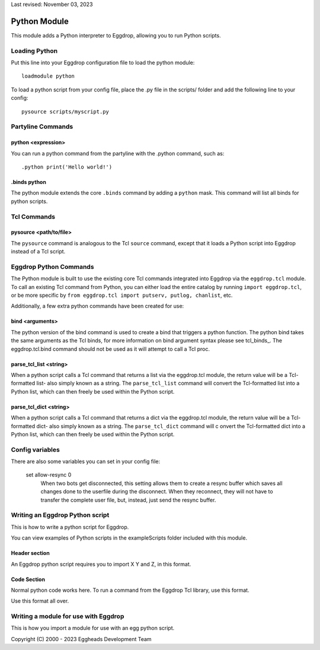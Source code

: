 Last revised: November 03, 2023

.. _python:

============
Python Module
============

This module adds a Python interpreter to Eggdrop, allowing you to run Python scripts.

--------------
Loading Python
--------------

Put this line into your Eggdrop configuration file to load the python module::

  loadmodule python

To load a python script from your config file, place the .py file in the scripts/ folder and add the following line to your config::

  pysource scripts/myscript.py

------------------
Partyline Commands
------------------

^^^^^^^^^^^^^^^^^^^
python <expression>
^^^^^^^^^^^^^^^^^^^

You can run a python command from the partyline with the .python command, such as::

  .python print('Hello world!')

^^^^^^^^^^^^^
.binds python
^^^^^^^^^^^^^

The python module extends the core ``.binds`` command by adding a ``python`` mask. This command will list all binds for python scripts.

------------
Tcl Commands
------------

^^^^^^^^^^^^^^^^^^^^^^^
pysource <path/to/file>
^^^^^^^^^^^^^^^^^^^^^^^

The ``pysource`` command is analogous to the Tcl ``source`` command, except that it loads a Python script into Eggdrop instead of a Tcl script.

-----------------------
Eggdrop Python Commands
-----------------------

The Python module is built to use the existing core Tcl commands integrated into Eggdrop via the ``eggdrop.tcl`` module. To call an existing Tcl command from Python, you can either load the entire catalog by running ``import eggdrop.tcl``, or be more specific by ``from eggdrop.tcl import putserv, putlog, chanlist``, etc.

Additionally, a few extra python commands have been created for use:

^^^^^^^^^^^^^^^^
bind <arguments>
^^^^^^^^^^^^^^^^

The python version of the bind command is used to create a bind that triggers a python function. The python bind takes the same arguments as the Tcl binds, for more information on bind argument syntax please see tcl_binds_. The eggdrop.tcl.bind command should not be used as it will attempt to call a Tcl proc. 

^^^^^^^^^^^^^^^^^^^^^^^
parse_tcl_list <string>
^^^^^^^^^^^^^^^^^^^^^^^

When a python script calls a Tcl command that returns a list via the eggdrop.tcl module, the return value will be a Tcl-formatted list- also simply known as a string. The ``parse_tcl_list`` command will convert the Tcl-formatted list into a Python list, which can then freely be used within the Python script.

^^^^^^^^^^^^^^^^^^^^^^^
parse_tcl_dict <string>
^^^^^^^^^^^^^^^^^^^^^^^

When a python script calls a Tcl command that returns a dict via the eggdrop.tcl module, the return value will be a Tcl-formatted dict- also simply known as a string. The ``parse_tcl_dict`` command will c
onvert the Tcl-formatted dict into a Python list, which can then freely be used within the Python script.

----------------
Config variables
----------------

There are also some variables you can set in your config file:

  set allow-resync 0
    When two bots get disconnected, this setting allows them to create a
    resync buffer which saves all changes done to the userfile during
    the disconnect. When they reconnect, they will not have to transfer
    the complete user file, but, instead, just send the resync buffer.

--------------------------------
Writing an Eggdrop Python script
--------------------------------

This is how to write a python script for Eggdrop. 

You can view examples of Python scripts in the exampleScripts folder included with this module.

.. glossary::
    bestfriend.py
      This example script demonstrates how to use the parse_tcl_list() python command to convert a list returned by a Tcl command into a list that is usable by Python.
    greet.py
      This is a very basic script that demonstrates how a Python script with binds can be run by Eggdrop.
    imdb.py
      This script shows how to use an existing third-party module to extend a Python script, in this case retrieving information from imdb.com.
    listtls.py
      This script demonstrates how to use parse-tcl_list() and parse_tcl_dict() to convert a list of dicts provided by Tcl into something that is usable by Python.
    urltitle.py
      This script shows how to use an existing third-party module to extend a Python script, in this case using an http parser to collect title information from a provided web page.
    

^^^^^^^^^^^^^^
Header section
^^^^^^^^^^^^^^

An Eggdrop python script requires you to import X Y and Z, in this format. 

^^^^^^^^^^^^
Code Section
^^^^^^^^^^^^

Normal python code works here. To run a command from the Eggdrop Tcl library, use this format.

Use this format all over.

-------------------------------------
Writing a module for use with Eggdrop
-------------------------------------

This is how you import a module for use with an egg python script.


Copyright (C) 2000 - 2023 Eggheads Development Team
